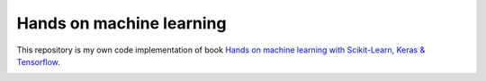 ===========
Hands on machine learning
===========

This repository is my own code implementation of book `Hands on machine learning with Scikit-Learn, Keras & Tensorflow <https://www.oreilly.com/library/view/hands-on-machine-learning/9781098125967/>`_.

.. image:: https://learning.oreilly.com/library/cover/9781098125967/250w/
